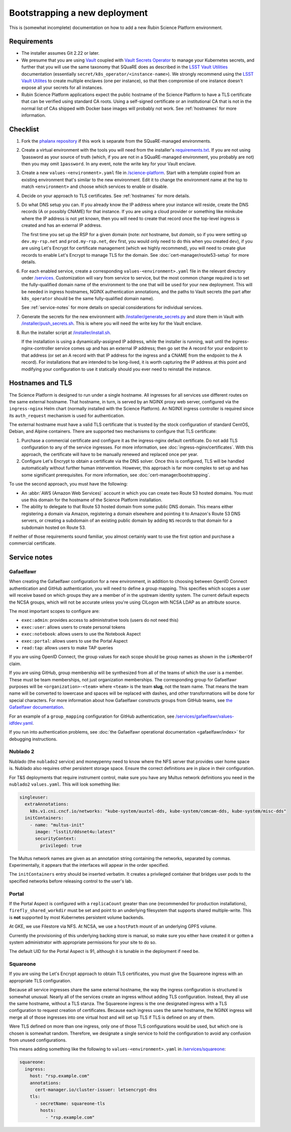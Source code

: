 ##############################
Bootstrapping a new deployment
##############################

This is (somewhat incomplete) documentation on how to add a new Rubin Science Platform environment.

Requirements
============

* The installer assumes Git 2.22 or later.

* We presume that you are using `Vault <https://www.vaultproject.io/>`__ coupled with `Vault Secrets Operator <https://github.com/ricoberger/vault-secrets-operator>`__ to manage your Kubernetes secrets, and further that you will use the same taxonomy that SQuaRE does as described in the `LSST Vault Utilities <https://github.com/lsst-sqre/lsstvaultutils#secrets>`__ documentation (essentially ``secret/k8s_operator/<instance-name>``).
  We strongly recommend using the `LSST Vault Utilites <https://github.com/lsst-sqre/lsstvaultutils/>`__ to create multiple enclaves (one per instance), so that then compromise of one instance doesn't expose all your secrets for all instances.

* Rubin Science Platform applications expect the public hostname of the Science Platform to have a TLS certificate that can be verified using standard CA roots.
  Using a self-signed certificate or an institutional CA that is not in the normal list of CAs shipped with Docker base images will probably not work.
  See :ref:`hostnames` for more information.

Checklist
=========

#. Fork the `phalanx repository <https://github.com/lsst-sqre/phalanx>`__ if this work is separate from the SQuaRE-managed environments.

#. Create a virtual environment with the tools you will need from the installer's `requirements.txt <https://github.com/lsst-sqre/phalanx/tree/master/installer/requirements.txt>`__.
   If you are not using 1password as your source of truth (which, if you are not in a SQuaRE-managed environment, you probably are not) then you may omit ``1password``.
   In any event, note the write key for your Vault enclave.

#. Create a new ``values-<environment>.yaml`` file in `/science-platform <https://github.com/lsst-sqre/phalanx/tree/master/science-platform/>`__.
   Start with a template copied from an existing environment that's similar to the new environment.
   Edit it to change the environment name at the top to match ``<environment>`` and choose which services to enable or disable.

#. Decide on your approach to TLS certificates.
   See :ref:`hostnames` for more details.

#. Do what DNS setup you can.
   If you already know the IP address where your instance will reside, create the DNS records (A or possibly CNAME) for that instance.
   If you are using a cloud provider or something like minikube where the IP address is not yet known, then you will need to create that record once the top-level ingress is created and has an external IP address.

   The first time you set up the RSP for a given domain (note: *not* hostname, but *domain*, so if you were setting up ``dev.my-rsp.net`` and ``prod.my-rsp.net``, ``dev`` first, you would only need to do this when you created ``dev``), if you are using Let's Encrypt for certificate management (which we highly recommend), you will need to create glue records to enable Let's Encrypt to manage TLS for the domain.
   See :doc:`cert-manager/route53-setup` for more details.

#. For each enabled service, create a corresponding ``values-<environment>.yaml`` file in the relevant directory under `/services <https://github.com/lsst-sqre/phalanx/tree/master/services/>`__.
   Customization will vary from service to service, but the most common change required is to set the fully-qualified domain name of the environment to the one that will be used for your new deployment.
   This will be needed in ingress hostnames, NGINX authentication annotations, and the paths to Vault secrets (the part after ``k8s_operator`` should be the same fully-qualified domain name).

   See :ref:`service-notes` for more details on special considerations for individual services.

#. Generate the secrets for the new environment with `/installer/generate_secrets.py <https://github.com/lsst-sqre/phalanx/tree/master/installer/generate_secrets.py>`__ and store them in Vault with `/installer/push_secrets.sh <https://github.com/lsst-sqre/phalanx/tree/master/installer/push_secrets.sh>`__.
   This is where you will need the write key for the Vault enclave.

#. Run the installer script at `/installer/install.sh <https://github.co/lsst-sqre/phalanx/tree/master/installer/install.sh>`__.

   If the installation is using a dynamically-assigned IP address, while the installer is running, wait until the ingress-nginx-controller service comes up and has an external IP address; then go set the A record for your endpoint to that address (or set an A record with that IP address for the ingress and a CNAME from the endpoint to the A record).
   For installations that are intended to be long-lived, it is worth capturing the IP address at this point and modifying your configuration to use it statically should you ever need to reinstall the instance.

.. _hostnames:

Hostnames and TLS
=================

The Science Platform is designed to run under a single hostname.
All ingresses for all services use different routes on the same external hostname.
That hostname, in turn, is served by an NGINX proxy web server, configured via the ``ingress-nginx`` Helm chart (normally installed with the Science Platform).
An NGINX ingress controller is required since its ``auth_request`` mechanism is used for authentication.

The external hostname must have a valid TLS certificate that is trusted by the stock configuration of standard CentOS, Debian, and Alpine containers.
There are supported two mechanisms to configure that TLS certificate:

#. Purchase a commercial certificate and configure it as the ingress-nginx default certificate.
   Do not add TLS configuration to any of the service ingresses.
   For more information, see :doc:`ingress-nginx/certificates`.
   With this approach, the certificate will have to be manually renewed and replaced once per year.

#. Configure Let's Encrypt to obtain a certificate via the DNS solver.
   Once this is configured, TLS will be handled automatically without further human intervention.
   However, this approach is far more complex to set up and has some significant prerequisites.
   For more information, see :doc:`cert-manager/bootstrapping`.

To use the second approach, you must have the following:

* An :abbr:`AWS (Amazon Web Services)` account in which you can create two Route 53 hosted domains.
  You must use this domain for the hostname of the Science Platform installation.
* The ability to delegate to that Route 53 hosted domain from some public DNS domain.
  This means either registering a domain via Amazon, registering a domain elsewhere and pointing it to Amazon's Route 53 DNS servers, or creating a subdomain of an existing public domain by adding ``NS`` records to that domain for a subdomain hosted on Route 53.

If neither of those requirements sound familiar, you almost certainly want to use the first option and purchase a commercial certificate.

.. _service-notes:

Service notes
=============

Gafaelfawr
----------

When creating the Gafaelfawr configuration for a new environment, in addition to choosing between OpenID Connect authentication and GitHub authentication, you will need to define a group mapping.
This specifies which scopes a user will receive based on which groups they are a member of in the upstream identity system.
The current default expects the NCSA groups, which will not be accurate unless you're using CILogon with NCSA LDAP as an attribute source.

The most important scopes to configure are:

* ``exec:admin``: provides access to administrative tools (users do not need this)
* ``exec:user``: allows users to create personal tokens
* ``exec:notebook``: allows users to use the Notebook Aspect
* ``exec:portal``: allows users to use the Portal Aspect
* ``read:tap``: allows users to make TAP queries

If you are using OpenID Connect, the group values for each scope should be group names as shown in the ``isMemberOf`` claim.

If you are using GitHub, group membership will be synthesized from all of the teams of which the user is a member.
These must be team memberships, not just organization memberships.
The corresponding group for Gafaelfawr purposes will be ``<organization>-<team>`` where ``<team>`` is the team **slug**, not the team name.
That means the team name will be converted to lowercase and spaces will be replaced with dashes, and other transformations will be done for special characters.
For more information about how Gafaelfawr constructs groups from GitHub teams, see `the Gafaelfawr documentation <https://gafaelfawr.lsst.io/arch/providers.html#github-groups>`__.

For an example of a ``group_mapping`` configuration for GitHub authentication, see `/services/gafaelfawr/values-idfdev.yaml <https://github.com/lsst-sqre/phalanx/tree/master/services/gafaelfawr/values-idfdev.yaml>`__.

If you run into authentication problems, see :doc:`the Gafaelfawr operational documentation <gafaelfawr/index>` for debugging instructions.

Nublado 2
---------

Nublado (the ``nublado2`` service) and moneypenny need to know where the NFS server that provides user home space is.
Nublado also requires other persistent storage space.
Ensure the correct definitions are in place in their configuration.

For T&S deployments that require instrument control, make sure you have any Multus network definitions you need in the ``nublado2`` ``values.yaml``.
This will look something like:

.. code-block:: yaml

    singleuser:
      extraAnnotations:
        k8s.v1.cni.cncf.io/networks: "kube-system/auxtel-dds, kube-system/comcam-dds, kube-system/misc-dds"
      initContainers:
        - name: "multus-init"
          image: "lsstit/ddsnet4u:latest"
          securityContext:
            privileged: true

The Multus network names are given as an annotation string containing the networks, separated by commas.
Experimentally, it appears that the interfaces will appear in the order specified.

The ``initContainers`` entry should be inserted verbatim.
It creates a privileged container that bridges user pods to the specified networks before releasing control to the user's lab.

Portal
------

If the Portal Aspect is configured with a ``replicaCount`` greater than one (recommended for production installations), ``firefly_shared_workdir`` must be set and point to an underlying filesystem that supports shared multiple-write.
This is **not** supported by most Kubernetes persistent volume backends.

At GKE, we use Filestore via NFS.
At NCSA, we use a ``hostPath`` mount of an underlying GPFS volume.

Currently the provisioning of this underlying backing store is manual, so make sure you either have created it or gotten a system administrator with appropriate permissions for your site to do so.

The default UID for the Portal Aspect is 91, although it is tunable in the deployment if need be.

Squareone
---------

If you are using the Let's Encrypt approach to obtain TLS certificates, you must give the Squareone ingress with an appropriate TLS configuration.

Because all service ingresses share the same external hostname, the way the ingress configuration is structured is somewhat unusual.
Nearly all of the services create an ingress without adding TLS configuration.
Instead, they all use the same hostname, without a TLS stanza.
The Squareone ingress is the one designated ingress with a TLS configuration to request creation of certificates.
Because each ingress uses the same hostname, the NGINX ingress will merge all of those ingresses into one virtual host and will set up TLS if TLS is defined on any of them.

Were TLS defined on more than one ingress, only one of those TLS configurations would be used, but which one is chosen is somewhat random.
Therefore, we designate a single service to hold the configuration to avoid any confusion from unused configurations.

This means adding something like the following to ``values-<environment>.yaml`` in `/services/squareone <https://github.com/lsst-sqre/phalanx/tree/master/services/squareone>`__:

.. code-block:: yaml

   squareone:
     ingress:
       host: "rsp.example.com"
       annotations:
         cert-manager.io/cluster-issuer: letsencrypt-dns
       tls:
         - secretName: squareone-tls
           hosts:
             - "rsp.example.com"
